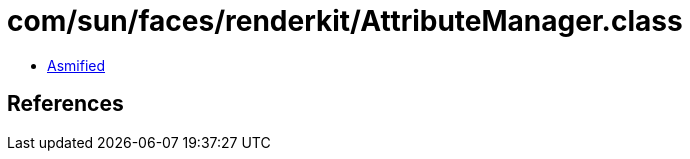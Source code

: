 = com/sun/faces/renderkit/AttributeManager.class

 - link:AttributeManager-asmified.java[Asmified]

== References

